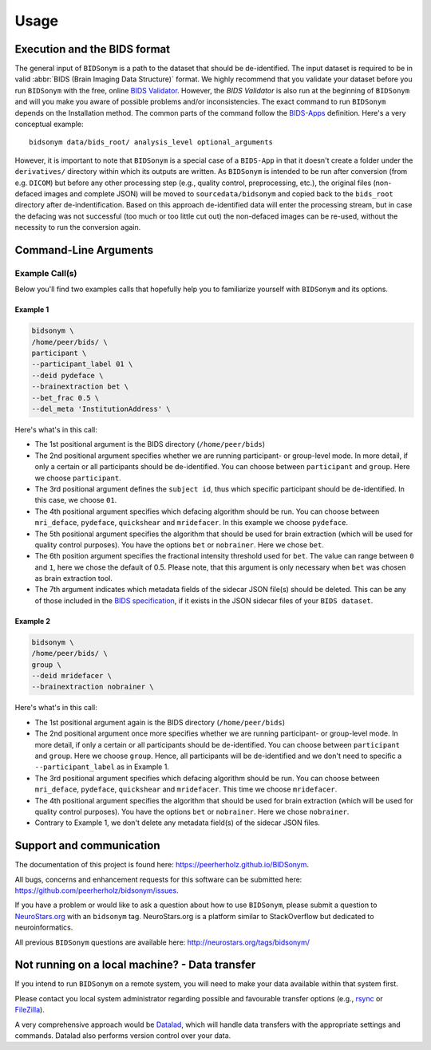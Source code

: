 =====
Usage
=====


Execution and the BIDS format
=============================

The general input of ``BIDSonym`` is a path to the dataset that should
be de-identified. The input dataset is required to be in valid :abbr:`BIDS (Brain Imaging Data
Structure)` format.
We highly recommend that you validate your dataset before you run ``BIDSonym``
with the free, online `BIDS Validator <http://bids-standard.github.io/bids-validator/>`_.
However, the `BIDS Validator` is also run at the beginning of ``BIDSonym`` and will
you make you aware of possible problems and/or inconsistencies.
The exact command to run ``BIDSonym`` depends on the Installation method.
The common parts of the command follow the `BIDS-Apps
<https://github.com/BIDS-Apps>`_ definition.
Here's a very conceptual example: ::

    bidsonym data/bids_root/ analysis_level optional_arguments

However, it is important to note that ``BIDSonym`` is a special case of a ``BIDS-App``
in that it doesn't create a folder under the ``derivatives/`` directory within
which its outputs are written. As ``BIDSonym`` is intended to be run after
conversion (from e.g. ``DICOM``) but before any other processing step (e.g.,
quality control, preprocessing, etc.), the original files (non-defaced images
and complete JSON) will be moved to ``sourcedata/bidsonym`` and copied back to
the ``bids_root`` directory after de-indentification.
Based on this approach de-identified data will enter the processing stream, but
in case the defacing was not successful (too much or too little cut out) the
non-defaced images can be re-used, without the necessity to run the conversion again.

Command-Line Arguments
======================
.. argparse::
  :ref: bidsonym.run_deeid.get_parser
  :prog: bidsonym
  :nodefault:
  :nodefaultconst:

Example Call(s)
---------------

Below you'll find two examples calls that hopefully help
you to familiarize yourself with ``BIDSonym`` and its options.

Example 1
~~~~~~~~~

.. code-block:: bash

    bidsonym \
    /home/peer/bids/ \
    participant \
    --participant_label 01 \
    --deid pydeface \
    --brainextraction bet \ 
    --bet_frac 0.5 \
    --del_meta 'InstitutionAddress' \

Here's what's in this call:

- The 1st positional argument is the BIDS directory (``/home/peer/bids``)
- The 2nd positional argument specifies whether we are running participant-
  or group-level mode. In more detail, if only a certain or all participants
  should be de-identified. You can choose between ``participant`` and ``group``.
  Here we choose ``participant``.
- The 3rd positional argument defines the ``subject id``, thus which specific
  participant should be de-identified. In this case, we choose ``01``.
- The 4th positional argument specifies which defacing algorithm should be run.
  You can choose between ``mri_deface``, ``pydeface``, ``quickshear`` and ``mridefacer``.
  In this example we choose ``pydeface``.
- The 5th positional argument specifies the algorithm that should be used for brain extraction
  (which will be used for quality control purposes). You have the options ``bet`` or ``nobrainer``.
  Here we chose ``bet``.
- The 6th position argument specifies the fractional intensity threshold used for ``bet``. 
  The value can range between ``0`` and ``1``, here we chose the default of 0.5. Please note,
  that this argument is only necessary when ``bet`` was chosen as brain extraction tool.
- The 7th argument indicates which metadata fields of the sidecar JSON file(s) should be deleted.
  This can be any of those included in the `BIDS specification <https://bids-specification.readthedocs.io/en/stable/04-modality-specific-files/01-magnetic-resonance-imaging-data.html>`_,
  if it exists in the JSON sidecar files of your ``BIDS dataset``.

Example 2
~~~~~~~~~

.. code-block:: bash

    bidsonym \
    /home/peer/bids/ \
    group \
    --deid mridefacer \
    --brainextraction nobrainer \

Here's what's in this call:

- The 1st positional argument again is the BIDS directory (``/home/peer/bids``)
- The 2nd positional argument once more specifies whether we are running participant-
  or group-level mode. In more detail, if only a certain or all participants
  should be de-identified. You can choose between ``participant`` and ``group``.
  Here we choose ``group``. Hence, all participants will be de-identified and
  we don't need to specific a ``--participant_label`` as in Example 1.
- The 3rd positional argument specifies which defacing algorithm should be run.
  You can choose between ``mri_deface``, ``pydeface``, ``quickshear`` and ``mridefacer``.
  This time we choose ``mridefacer``.
- The 4th positional argument specifies the algorithm that should be used for brain extraction
  (which will be used for quality control purposes). You have the options ``bet`` or ``nobrainer``.
  Here we chose ``nobrainer``. 
- Contrary to Example 1, we don't delete any metadata field(s) of the sidecar JSON files.

Support and communication
=========================

The documentation of this project is found here: https://peerherholz.github.io/BIDSonym.

All bugs, concerns and enhancement requests for this software can be submitted here:
https://github.com/peerherholz/bidsonym/issues.

If you have a problem or would like to ask a question about how to use ``BIDSonym``,
please submit a question to `NeuroStars.org <http://neurostars.org/tags/bidsonym>`_ with an ``bidsonym`` tag.
NeuroStars.org is a platform similar to StackOverflow but dedicated to neuroinformatics.

All previous ``BIDSonym`` questions are available here:
http://neurostars.org/tags/bidsonym/

Not running on a local machine? - Data transfer
===============================================

If you intend to run ``BIDSonym`` on a remote system, you will need to
make your data available within that system first.

Please contact you local system administrator regarding
possible and favourable transfer options (e.g., `rsync <https://rsync.samba.org/>`_
or `FileZilla <https://filezilla-project.org/>`_).

A very comprehensive approach would be `Datalad
<http://www.datalad.org/>`_, which will handle data transfers with the
appropriate settings and commands.
Datalad also performs version control over your data.
